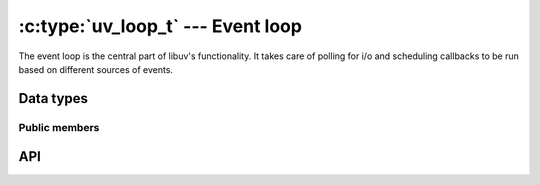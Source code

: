 
.. _loop:

:c:type:`uv_loop_t` --- Event loop
==================================

The event loop is the central part of libuv's functionality. It takes care
of polling for i/o and scheduling callbacks to be run based on different sources
of events.


Data types
----------

.. c:type:: uv_loop_t

    Loop data type.

.. c:type:: uv_run_mode

    Mode used to run the loop with :c:func:`uv_run`.

    ::

        typedef enum {
            UV_RUN_DEFAULT = 0,
            UV_RUN_ONCE,
            UV_RUN_NOWAIT
        } uv_run_mode;

.. c:type:: void (*uv_walk_cb)(uv_handle_t* handle, void* arg)

    Type definition for callback passed to :c:func:`uv_walk`.


Public members
^^^^^^^^^^^^^^

.. c:member:: void* uv_loop_t.data

    Space for user-defined arbitrary data. libuv does not use this field.


API
---

.. c:function:: int uv_loop_init(uv_loop_t* loop)

    Initializes the given `uv_loop_t` structure.

.. c:function:: int uv_loop_close(uv_loop_t* loop)

    Closes all internal loop resources. This function must only be called once
    the loop has finished its execution or it will return UV_EBUSY. After this
    function returns the user shall free the memory allocated for the loop.

.. c:function:: uv_loop_t* uv_default_loop(void)

    Returns the initialized default loop. It may return NULL in case of
    allocation failture.

.. c:function:: int uv_run(uv_loop_t* loop, uv_run_mode mode)

    This function runs the event loop. It will act differently depending on the
    specified mode:

    - UV_RUN_DEFAULT: Runs the event loop until there are no more active and
      referenced handles or requests. Always returns zero.
    - UV_RUN_ONCE: Poll for i/o once. Note that this function blocks if
      there are no pending callbacks. Returns zero when done (no active handles
      or requests left), or non-zero if more callbacks are expected (meaning
      you should run the event loop again sometime in the future).
    - UV_RUN_NOWAIT: Poll for i/o once but don't block if there are no
      pending callbacks. Returns zero if done (no active handles
      or requests left), or non-zero if more callbacks are expected (meaning
      you should run the event loop again sometime in the future).

.. c:function:: int uv_loop_alive(const uv_loop_t* loop)

    Returns non-zero if there are active handles or request in the loop.

.. c:function:: void uv_stop(uv_loop_t* loop)

    Stop the event loop, causing :c:func:`uv_run` to end as soon as
    possible. This will happen not sooner than the next loop iteration.
    If this function was called before blocking for i/o, the loop won't block
    for i/o on this iteration.

.. c:function:: size_t uv_loop_size(void)

    Returns the size of the `uv_loop_t` structure. Useful for FFI binding
    writers who don't want to know the structure layout.

.. c:function:: int uv_backend_fd(const uv_loop_t* loop)

    Get backend file descriptor. Only kqueue, epoll and event ports are
    supported.

    This can be used in conjunction with `uv_run(loop, UV_RUN_NOWAIT)` to
    poll in one thread and run the event loop's callbacks in another see
    test/test-embed.c for an example.

    .. note::
        Embedding a kqueue fd in another kqueue pollset doesn't work on all platforms. It's not
        an error to add the fd but it never generates events.

.. c:function:: int uv_backend_timeout(const uv_loop_t* loop)

    Get the poll timeout. The return value is in milliseconds, or -1 for no
    timeout.

.. c:function:: uint64_t uv_now(const uv_loop_t* loop)

    Return the current timestamp in milliseconds. The timestamp is cached at
    the start of the event loop tick, see :c:func:`uv_update_time` for details
    and rationale.

    The timestamp increases monotonically from some arbitrary point in time.
    Don't make assumptions about the starting point, you will only get
    disappointed.

    .. note::
        Use :c:func:`uv_hrtime` if you need sub-millisecond granularity.

.. c:function:: void uv_update_time(uv_loop_t* loop)

    Update the event loop's concept of "now". Libuv caches the current time
    at the start of the event loop tick in order to reduce the number of
    time-related system calls.

    You won't normally need to call this function unless you have callbacks
    that block the event loop for longer periods of time, where "longer" is
    somewhat subjective but probably on the order of a millisecond or more.

.. c:function:: void uv_walk(uv_loop_t* loop, uv_walk_cb walk_cb, void* arg)

    Walk the list of handles: `walk_cb` will be executed with the given `arg`.
